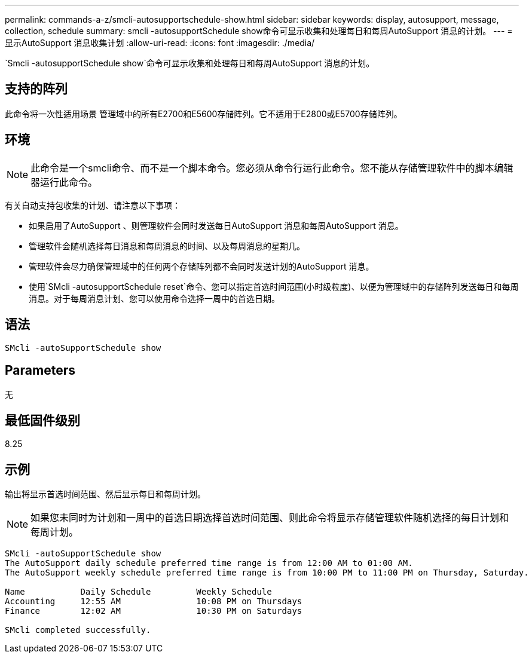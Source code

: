---
permalink: commands-a-z/smcli-autosupportschedule-show.html 
sidebar: sidebar 
keywords: display, autosupport, message, collection, schedule 
summary: smcli -autosupportSchedule show命令可显示收集和处理每日和每周AutoSupport 消息的计划。 
---
= 显示AutoSupport 消息收集计划
:allow-uri-read: 
:icons: font
:imagesdir: ./media/


[role="lead"]
`Smcli -autosupportSchedule show`命令可显示收集和处理每日和每周AutoSupport 消息的计划。



== 支持的阵列

此命令将一次性适用场景 管理域中的所有E2700和E5600存储阵列。它不适用于E2800或E5700存储阵列。



== 环境

[NOTE]
====
此命令是一个smcli命令、而不是一个脚本命令。您必须从命令行运行此命令。您不能从存储管理软件中的脚本编辑器运行此命令。

====
有关自动支持包收集的计划、请注意以下事项：

* 如果启用了AutoSupport 、则管理软件会同时发送每日AutoSupport 消息和每周AutoSupport 消息。
* 管理软件会随机选择每日消息和每周消息的时间、以及每周消息的星期几。
* 管理软件会尽力确保管理域中的任何两个存储阵列都不会同时发送计划的AutoSupport 消息。
* 使用`SMcli -autosupportSchedule reset`命令、您可以指定首选时间范围(小时级粒度)、以便为管理域中的存储阵列发送每日和每周消息。对于每周消息计划、您可以使用命令选择一周中的首选日期。




== 语法

[listing]
----
SMcli -autoSupportSchedule show
----


== Parameters

无



== 最低固件级别

8.25



== 示例

输出将显示首选时间范围、然后显示每日和每周计划。

[NOTE]
====
如果您未同时为计划和一周中的首选日期选择首选时间范围、则此命令将显示存储管理软件随机选择的每日计划和每周计划。

====
[listing]
----
SMcli -autoSupportSchedule show
The AutoSupport daily schedule preferred time range is from 12:00 AM to 01:00 AM.
The AutoSupport weekly schedule preferred time range is from 10:00 PM to 11:00 PM on Thursday, Saturday.

Name           Daily Schedule         Weekly Schedule
Accounting     12:55 AM               10:08 PM on Thursdays
Finance        12:02 AM               10:30 PM on Saturdays

SMcli completed successfully.
----